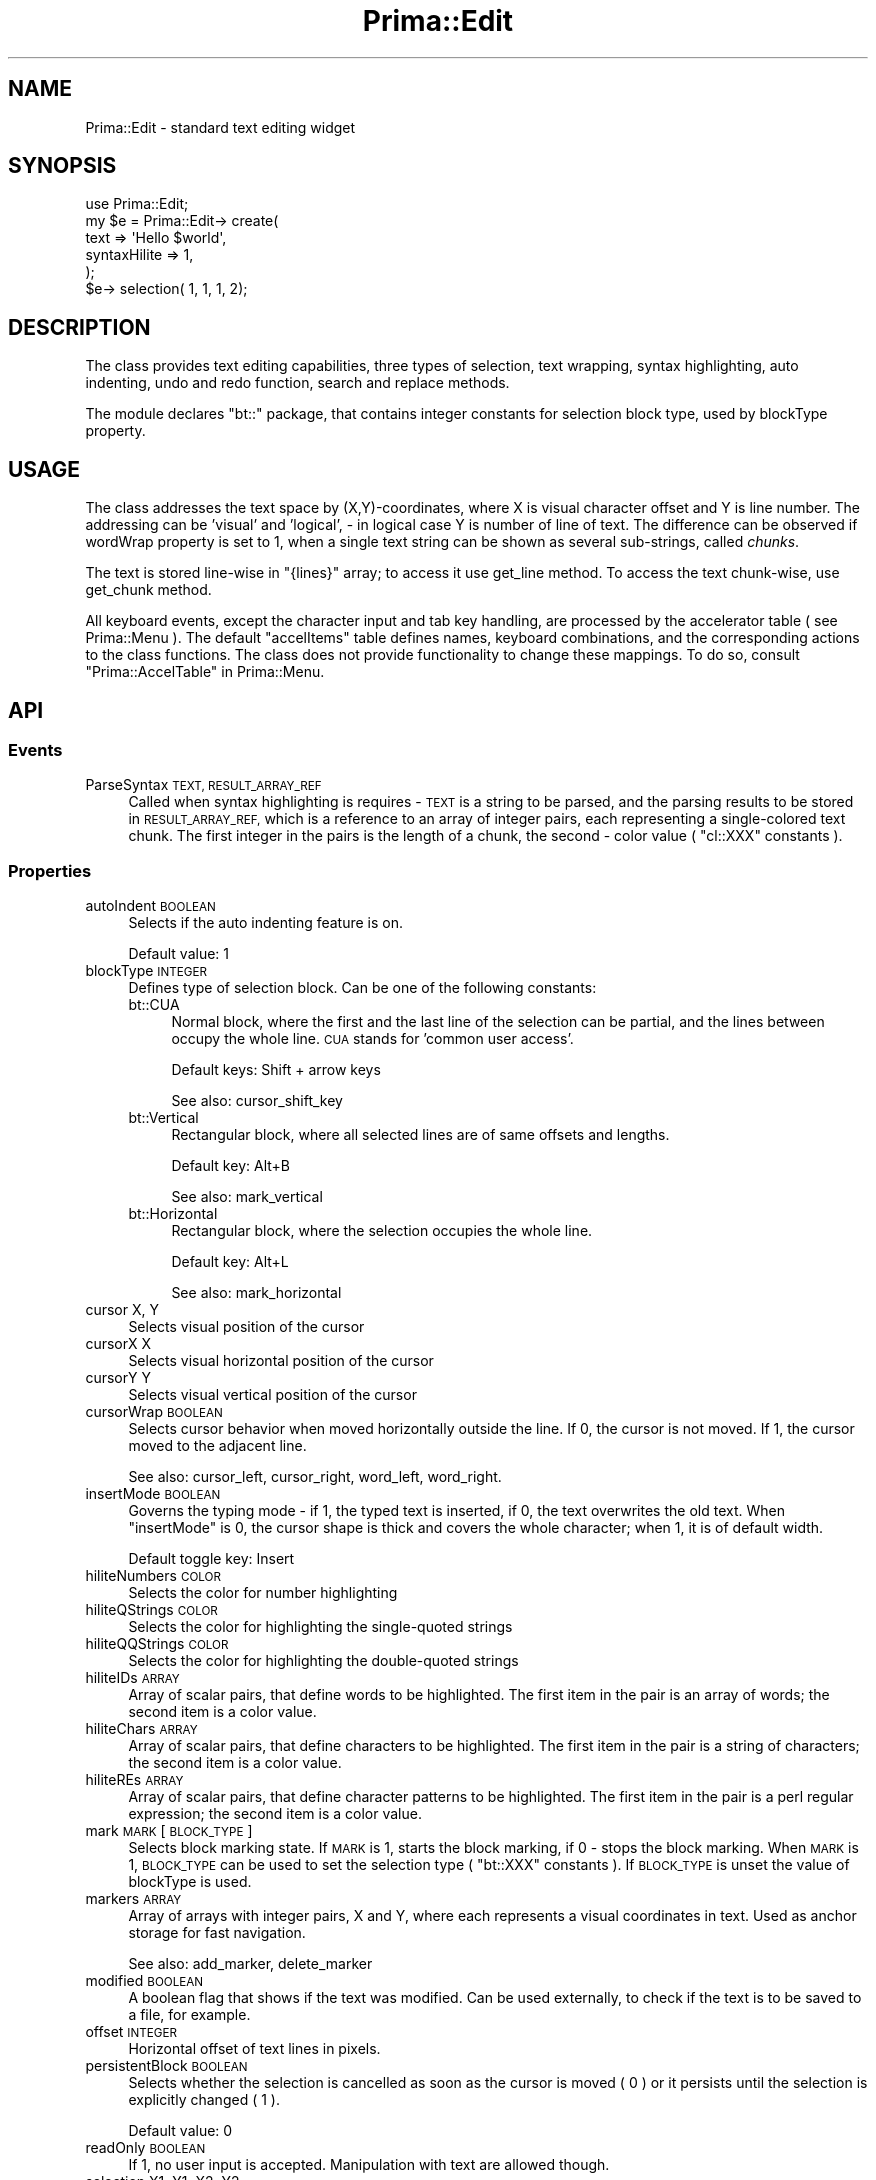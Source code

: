 .\" Automatically generated by Pod::Man 2.28 (Pod::Simple 3.29)
.\"
.\" Standard preamble:
.\" ========================================================================
.de Sp \" Vertical space (when we can't use .PP)
.if t .sp .5v
.if n .sp
..
.de Vb \" Begin verbatim text
.ft CW
.nf
.ne \\$1
..
.de Ve \" End verbatim text
.ft R
.fi
..
.\" Set up some character translations and predefined strings.  \*(-- will
.\" give an unbreakable dash, \*(PI will give pi, \*(L" will give a left
.\" double quote, and \*(R" will give a right double quote.  \*(C+ will
.\" give a nicer C++.  Capital omega is used to do unbreakable dashes and
.\" therefore won't be available.  \*(C` and \*(C' expand to `' in nroff,
.\" nothing in troff, for use with C<>.
.tr \(*W-
.ds C+ C\v'-.1v'\h'-1p'\s-2+\h'-1p'+\s0\v'.1v'\h'-1p'
.ie n \{\
.    ds -- \(*W-
.    ds PI pi
.    if (\n(.H=4u)&(1m=24u) .ds -- \(*W\h'-12u'\(*W\h'-12u'-\" diablo 10 pitch
.    if (\n(.H=4u)&(1m=20u) .ds -- \(*W\h'-12u'\(*W\h'-8u'-\"  diablo 12 pitch
.    ds L" ""
.    ds R" ""
.    ds C` ""
.    ds C' ""
'br\}
.el\{\
.    ds -- \|\(em\|
.    ds PI \(*p
.    ds L" ``
.    ds R" ''
.    ds C`
.    ds C'
'br\}
.\"
.\" Escape single quotes in literal strings from groff's Unicode transform.
.ie \n(.g .ds Aq \(aq
.el       .ds Aq '
.\"
.\" If the F register is turned on, we'll generate index entries on stderr for
.\" titles (.TH), headers (.SH), subsections (.SS), items (.Ip), and index
.\" entries marked with X<> in POD.  Of course, you'll have to process the
.\" output yourself in some meaningful fashion.
.\"
.\" Avoid warning from groff about undefined register 'F'.
.de IX
..
.nr rF 0
.if \n(.g .if rF .nr rF 1
.if (\n(rF:(\n(.g==0)) \{
.    if \nF \{
.        de IX
.        tm Index:\\$1\t\\n%\t"\\$2"
..
.        if !\nF==2 \{
.            nr % 0
.            nr F 2
.        \}
.    \}
.\}
.rr rF
.\"
.\" Accent mark definitions (@(#)ms.acc 1.5 88/02/08 SMI; from UCB 4.2).
.\" Fear.  Run.  Save yourself.  No user-serviceable parts.
.    \" fudge factors for nroff and troff
.if n \{\
.    ds #H 0
.    ds #V .8m
.    ds #F .3m
.    ds #[ \f1
.    ds #] \fP
.\}
.if t \{\
.    ds #H ((1u-(\\\\n(.fu%2u))*.13m)
.    ds #V .6m
.    ds #F 0
.    ds #[ \&
.    ds #] \&
.\}
.    \" simple accents for nroff and troff
.if n \{\
.    ds ' \&
.    ds ` \&
.    ds ^ \&
.    ds , \&
.    ds ~ ~
.    ds /
.\}
.if t \{\
.    ds ' \\k:\h'-(\\n(.wu*8/10-\*(#H)'\'\h"|\\n:u"
.    ds ` \\k:\h'-(\\n(.wu*8/10-\*(#H)'\`\h'|\\n:u'
.    ds ^ \\k:\h'-(\\n(.wu*10/11-\*(#H)'^\h'|\\n:u'
.    ds , \\k:\h'-(\\n(.wu*8/10)',\h'|\\n:u'
.    ds ~ \\k:\h'-(\\n(.wu-\*(#H-.1m)'~\h'|\\n:u'
.    ds / \\k:\h'-(\\n(.wu*8/10-\*(#H)'\z\(sl\h'|\\n:u'
.\}
.    \" troff and (daisy-wheel) nroff accents
.ds : \\k:\h'-(\\n(.wu*8/10-\*(#H+.1m+\*(#F)'\v'-\*(#V'\z.\h'.2m+\*(#F'.\h'|\\n:u'\v'\*(#V'
.ds 8 \h'\*(#H'\(*b\h'-\*(#H'
.ds o \\k:\h'-(\\n(.wu+\w'\(de'u-\*(#H)/2u'\v'-.3n'\*(#[\z\(de\v'.3n'\h'|\\n:u'\*(#]
.ds d- \h'\*(#H'\(pd\h'-\w'~'u'\v'-.25m'\f2\(hy\fP\v'.25m'\h'-\*(#H'
.ds D- D\\k:\h'-\w'D'u'\v'-.11m'\z\(hy\v'.11m'\h'|\\n:u'
.ds th \*(#[\v'.3m'\s+1I\s-1\v'-.3m'\h'-(\w'I'u*2/3)'\s-1o\s+1\*(#]
.ds Th \*(#[\s+2I\s-2\h'-\w'I'u*3/5'\v'-.3m'o\v'.3m'\*(#]
.ds ae a\h'-(\w'a'u*4/10)'e
.ds Ae A\h'-(\w'A'u*4/10)'E
.    \" corrections for vroff
.if v .ds ~ \\k:\h'-(\\n(.wu*9/10-\*(#H)'\s-2\u~\d\s+2\h'|\\n:u'
.if v .ds ^ \\k:\h'-(\\n(.wu*10/11-\*(#H)'\v'-.4m'^\v'.4m'\h'|\\n:u'
.    \" for low resolution devices (crt and lpr)
.if \n(.H>23 .if \n(.V>19 \
\{\
.    ds : e
.    ds 8 ss
.    ds o a
.    ds d- d\h'-1'\(ga
.    ds D- D\h'-1'\(hy
.    ds th \o'bp'
.    ds Th \o'LP'
.    ds ae ae
.    ds Ae AE
.\}
.rm #[ #] #H #V #F C
.\" ========================================================================
.\"
.IX Title "Prima::Edit 3"
.TH Prima::Edit 3 "2015-11-04" "perl v5.18.4" "User Contributed Perl Documentation"
.\" For nroff, turn off justification.  Always turn off hyphenation; it makes
.\" way too many mistakes in technical documents.
.if n .ad l
.nh
.SH "NAME"
Prima::Edit \- standard text editing widget
.SH "SYNOPSIS"
.IX Header "SYNOPSIS"
.Vb 6
\&        use Prima::Edit;
\&        my $e = Prima::Edit\-> create(
\&                text         => \*(AqHello $world\*(Aq,
\&                syntaxHilite => 1,
\&        );
\&        $e\-> selection( 1, 1, 1, 2);
.Ve
.SH "DESCRIPTION"
.IX Header "DESCRIPTION"
The class provides text editing capabilities, three types of selection, text wrapping,
syntax highlighting, auto indenting, undo and redo function, search and replace methods.
.PP
The module declares \f(CW\*(C`bt::\*(C'\fR package, that contains integer constants for selection block type,
used by blockType property.
.SH "USAGE"
.IX Header "USAGE"
The class addresses the text space by (X,Y)\-coordinates,
where X is visual character offset and Y is line number. The addressing can be
\&'visual' and 'logical', \- in logical case Y is number of line of text.
The difference can be observed if wordWrap property is set to 1, when a single 
text string can be shown as several sub-strings, called \fIchunks\fR.
.PP
The text is stored line-wise in \f(CW\*(C`{lines}\*(C'\fR array; to access it use get_line method.
To access the text chunk-wise, use get_chunk method.
.PP
All keyboard events, except the character input and tab key handling, are 
processed by the accelerator table ( see Prima::Menu ). The default
\&\f(CW\*(C`accelItems\*(C'\fR table defines names, keyboard combinations, and the corresponding
actions to the class functions. The class does not provide functionality to change
these mappings. To do so, consult \*(L"Prima::AccelTable\*(R" in Prima::Menu.
.SH "API"
.IX Header "API"
.SS "Events"
.IX Subsection "Events"
.IP "ParseSyntax \s-1TEXT, RESULT_ARRAY_REF\s0" 4
.IX Item "ParseSyntax TEXT, RESULT_ARRAY_REF"
Called when syntax highlighting is requires \- \s-1TEXT\s0 is a string to be parsed,
and the parsing results to be stored in \s-1RESULT_ARRAY_REF,\s0 which is a reference
to an array of integer pairs, each representing a single-colored text chunk.
The first integer in the pairs is the length of a chunk, the second \- color
value ( \f(CW\*(C`cl::XXX\*(C'\fR constants ).
.SS "Properties"
.IX Subsection "Properties"
.IP "autoIndent \s-1BOOLEAN\s0" 4
.IX Item "autoIndent BOOLEAN"
Selects if the auto indenting feature is on.
.Sp
Default value: 1
.IP "blockType \s-1INTEGER\s0" 4
.IX Item "blockType INTEGER"
Defines type of selection block. Can be one of the following constants:
.RS 4
.IP "bt::CUA" 4
.IX Item "bt::CUA"
Normal block, where the first and the last line of the selection can
be partial, and the lines between occupy the whole line. \s-1CUA\s0 stands for
\&'common user access'.
.Sp
Default keys: Shift + arrow keys
.Sp
See also: cursor_shift_key
.IP "bt::Vertical" 4
.IX Item "bt::Vertical"
Rectangular block, where all selected lines are of same offsets and lengths.
.Sp
Default key: Alt+B
.Sp
See also: mark_vertical
.IP "bt::Horizontal" 4
.IX Item "bt::Horizontal"
Rectangular block, where the selection occupies the whole line.
.Sp
Default key: Alt+L
.Sp
See also: mark_horizontal
.RE
.RS 4
.RE
.IP "cursor X, Y" 4
.IX Item "cursor X, Y"
Selects visual position of the cursor
.IP "cursorX X" 4
.IX Item "cursorX X"
Selects visual horizontal position of the cursor
.IP "cursorY Y" 4
.IX Item "cursorY Y"
Selects visual vertical position of the cursor
.IP "cursorWrap \s-1BOOLEAN\s0" 4
.IX Item "cursorWrap BOOLEAN"
Selects cursor behavior when moved horizontally outside the line. If 0, the cursor is
not moved. If 1, the cursor moved to the adjacent line.
.Sp
See also: cursor_left, cursor_right, word_left, word_right.
.IP "insertMode \s-1BOOLEAN\s0" 4
.IX Item "insertMode BOOLEAN"
Governs the typing mode \- if 1, the typed text is inserted, if 0, the text overwrites
the old text. When \f(CW\*(C`insertMode\*(C'\fR is 0, the cursor shape is thick and covers the whole
character; when 1, it is of default width.
.Sp
Default toggle key: Insert
.IP "hiliteNumbers \s-1COLOR\s0" 4
.IX Item "hiliteNumbers COLOR"
Selects the color for number highlighting
.IP "hiliteQStrings \s-1COLOR\s0" 4
.IX Item "hiliteQStrings COLOR"
Selects the color for highlighting the single-quoted strings
.IP "hiliteQQStrings \s-1COLOR\s0" 4
.IX Item "hiliteQQStrings COLOR"
Selects the color for highlighting the double-quoted strings
.IP "hiliteIDs \s-1ARRAY\s0" 4
.IX Item "hiliteIDs ARRAY"
Array of scalar pairs, that define words to be highlighted.
The first item in the pair is an array of words; the second item is
a color value.
.IP "hiliteChars \s-1ARRAY\s0" 4
.IX Item "hiliteChars ARRAY"
Array of scalar pairs, that define characters to be highlighted.
The first item in the pair is a string of characters; the second item is
a color value.
.IP "hiliteREs \s-1ARRAY\s0" 4
.IX Item "hiliteREs ARRAY"
Array of scalar pairs, that define character patterns to be highlighted.
The first item in the pair is a perl regular expression; the second item is
a color value.
.IP "mark \s-1MARK\s0 [ \s-1BLOCK_TYPE \s0]" 4
.IX Item "mark MARK [ BLOCK_TYPE ]"
Selects block marking state. If \s-1MARK\s0 is 1, starts the block marking,
if 0 \- stops the block marking. When \s-1MARK\s0 is 1, \s-1BLOCK_TYPE\s0 can be used
to set the selection type ( \f(CW\*(C`bt::XXX\*(C'\fR constants ). If \s-1BLOCK_TYPE\s0 is 
unset the value of blockType is used.
.IP "markers \s-1ARRAY\s0" 4
.IX Item "markers ARRAY"
Array of arrays with integer pairs, X and Y, where each represents
a visual coordinates in text. Used as anchor storage for fast navigation.
.Sp
See also: add_marker, delete_marker
.IP "modified \s-1BOOLEAN\s0" 4
.IX Item "modified BOOLEAN"
A boolean flag that shows if the text was modified. Can be used externally,
to check if the text is to be saved to a file, for example.
.IP "offset \s-1INTEGER\s0" 4
.IX Item "offset INTEGER"
Horizontal offset of text lines in pixels.
.IP "persistentBlock \s-1BOOLEAN\s0" 4
.IX Item "persistentBlock BOOLEAN"
Selects whether the selection is cancelled as soon as the cursor is moved ( 0 )
or it persists until the selection is explicitly changed ( 1 ).
.Sp
Default value: 0
.IP "readOnly \s-1BOOLEAN\s0" 4
.IX Item "readOnly BOOLEAN"
If 1, no user input is accepted. Manipulation with text are allowed though.
.IP "selection X1, Y1, X2, Y2" 4
.IX Item "selection X1, Y1, X2, Y2"
Accepts two pair of coordinates, ( X1,Y1) the beginning and ( X2,Y2) the end
of new selection, and sets the block according to blockType property.
.Sp
The selection is null if X1 equals to X2 and Y1 equals to Y2. 
has_selection method returns 1 if the selection is non-null.
.IP "selStart X, Y" 4
.IX Item "selStart X, Y"
Manages the selection start. See selection, X1 and Y1.
.IP "selEnd X, Y" 4
.IX Item "selEnd X, Y"
Manages the selection end. See selection, X2 and Y2.
.IP "syntaxHilite \s-1BOOLEAN\s0" 4
.IX Item "syntaxHilite BOOLEAN"
Governs the syntax highlighting. Is not implemented for word wrapping mode.
.IP "tabIndent \s-1INTEGER\s0" 4
.IX Item "tabIndent INTEGER"
Maps tab ( \et ) key to \f(CW\*(C`tabIndent\*(C'\fR amount of space characters.
.IP "text \s-1TEXT\s0" 4
.IX Item "text TEXT"
Provides access to all the text data. The lines are separated by 
the new line ( \en ) character.
.Sp
See also: textRef.
.IP "textRef \s-1TEXT_PTR\s0" 4
.IX Item "textRef TEXT_PTR"
Provides access to all the text data. The lines are separated by 
the new line ( \en ) character. \s-1TEXT_PTR\s0 is a pointer to text string.
.Sp
The property is more efficient than text with the large text,
because the copying of the text scalar to the stack stage is eliminated.
.Sp
See also: text.
.IP "topLine \s-1INTEGER\s0" 4
.IX Item "topLine INTEGER"
Selects the first line of the text drawn.
.IP "undoLimit \s-1INTEGER\s0" 4
.IX Item "undoLimit INTEGER"
Sets limit on number of stored atomic undo operations. If 0,
undo is disabled.
.Sp
Default value: 1000
.IP "wantTabs \s-1BOOLEAN\s0" 4
.IX Item "wantTabs BOOLEAN"
Selects the way the tab ( \et ) character is recognized in the user input.
If 1, it is recognized by the Tab key; however, this disallows the toolkit 
widget tab-driven navigation. If 0, the tab character can be entered by
pressing Ctrl+Tab key combination.
.Sp
Default value: 0
.IP "wantReturns \s-1BOOLEAN\s0" 4
.IX Item "wantReturns BOOLEAN"
Selects the way the new line ( \en ) character is recognized in the user input.
If 1, it is recognized by the Enter key; however, this disallows the toolkit 
default button activation. If 0, the new line character can be entered by
pressing Ctrl+Enter key combination.
.Sp
Default value: 1
.IP "wordDelimiters \s-1STRING\s0" 4
.IX Item "wordDelimiters STRING"
Contains string of character that are used for locating a word break. 
Default \s-1STRING\s0 value consists of punctuation marks, space and tab characters,
and \f(CW\*(C`\exff\*(C'\fR character.
.Sp
See also: word_left, word_right
.IP "wordWrap \s-1BOOLEAN\s0" 4
.IX Item "wordWrap BOOLEAN"
Selects whether the long lines are wrapped, or can be positioned outside the horizontal
widget inferior borders. If 1, syntaxHilite is not used. A line of text can be represented
by more than one line of screen text ( chunk ) . To access the text chunk-wise, use get_chunk
method.
.SS "Methods"
.IX Subsection "Methods"
.IP "add_marker X, Y" 4
.IX Item "add_marker X, Y"
Adds visual coordinated X,Y to markers property.
.IP "back_char [ \s-1REPEAT\s0 = 1 ]" 4
.IX Item "back_char [ REPEAT = 1 ]"
Removes \s-1REPEAT\s0 times a character left to the cursor. If the cursor is on 0 x\-position,
removes the new-line character and concatenates the lines.
.Sp
Default key: Backspace
.IP "cancel_block" 4
.IX Item "cancel_block"
Removes the selection block
.Sp
Default key: Alt+U
.IP "change_locked" 4
.IX Item "change_locked"
Returns 1 if the logical locking is on, 0 if it is off.
.Sp
See also lock_change.
.IP "copy" 4
.IX Item "copy"
Copies the selected text, if any, to the clipboard.
.Sp
Default key: Ctrl+Insert
.IP "copy_block" 4
.IX Item "copy_block"
Copies the selected text and inserts it into the cursor position, according to
the blockType value.
.Sp
Default key: Alt+C
.IP "cursor_cend" 4
.IX Item "cursor_cend"
Moves cursor to the bottom line
.Sp
Default key: Ctrl+End
.IP "cursor_chome" 4
.IX Item "cursor_chome"
Moves cursor to the top line
.Sp
Default key: Ctrl+Home
.IP "cursor_cpgdn" 4
.IX Item "cursor_cpgdn"
Default key: Ctrl+PageDown
.Sp
Moves cursor to the end of text.
.IP "cursor_cpgup" 4
.IX Item "cursor_cpgup"
Moves cursor to the beginning of text.
.Sp
Default key: Ctrl+PageUp
.IP "cursor_down [ \s-1REPEAT\s0 = 1 ]" 4
.IX Item "cursor_down [ REPEAT = 1 ]"
Moves cursor \s-1REPEAT\s0 times down
.Sp
Default key: Down
.IP "cursor_end" 4
.IX Item "cursor_end"
Moves cursor to the end of the line
.Sp
Default key: End
.IP "cursor_home" 4
.IX Item "cursor_home"
Moves cursor to the beginning of the line
.Sp
Default key: Home
.IP "cursor_left [ \s-1REPEAT\s0 = 1 ]" 4
.IX Item "cursor_left [ REPEAT = 1 ]"
Moves cursor \s-1REPEAT\s0 times left
.Sp
Default key: Left
.IP "cursor_right [ \s-1REPEAT\s0 = 1 ]" 4
.IX Item "cursor_right [ REPEAT = 1 ]"
Moves cursor \s-1REPEAT\s0 times right
.Sp
Default key: Right
.IP "cursor_up [ \s-1REPEAT\s0 = 1 ]" 4
.IX Item "cursor_up [ REPEAT = 1 ]"
Moves cursor \s-1REPEAT\s0 times up
.Sp
Default key: Up
.IP "cursor_pgdn [ \s-1REPEAT\s0 = 1 ]" 4
.IX Item "cursor_pgdn [ REPEAT = 1 ]"
Moves cursor \s-1REPEAT\s0 pages down
.Sp
Default key: PageDown
.IP "cursor_pgup [ \s-1REPEAT\s0 = 1 ]" 4
.IX Item "cursor_pgup [ REPEAT = 1 ]"
Moves cursor \s-1REPEAT\s0 pages up
.Sp
Default key: PageUp
.IP "cursor_shift_key [ \s-1ACCEL_TABLE_ITEM \s0]" 4
.IX Item "cursor_shift_key [ ACCEL_TABLE_ITEM ]"
Performs action of the cursor movement, bound to \s-1ACCEL_TABLE_ITEM\s0 action
( defined in \f(CW\*(C`accelTable\*(C'\fR or \f(CW\*(C`accelItems\*(C'\fR property ), and extends the
selection block along the cursor movement. Not called directly.
.IP "cut" 4
.IX Item "cut"
Cuts the selected text into the clipboard.
.Sp
Default key: Shift+Delete
.IP "delete_block" 4
.IX Item "delete_block"
Removes the selected text.
.Sp
Default key: Alt+D
.IP "delete_char [ \s-1REPEAT\s0 = 1 ]" 4
.IX Item "delete_char [ REPEAT = 1 ]"
Delete \s-1REPEAT\s0 characters from the cursor position
.Sp
Default key: Delete
.IP "delete_line \s-1LINE_ID,\s0 [ \s-1LINES\s0 = 1 ]" 4
.IX Item "delete_line LINE_ID, [ LINES = 1 ]"
Removes \s-1LINES\s0 of text at \s-1LINE_ID.\s0
.IP "delete_current_chunk" 4
.IX Item "delete_current_chunk"
Removes the chunk ( or line, if wordWrap is 0 ) at the cursor.
.Sp
Default key: Ctrl+Y
.IP "delete_chunk \s-1CHUNK_ID,\s0 [ \s-1CHUNKS\s0 = 1 ]" 4
.IX Item "delete_chunk CHUNK_ID, [ CHUNKS = 1 ]"
Removes \s-1CHUNKS \s0( or lines, if wordWrap is 0 ) of text at \s-1CHUNK_ID\s0
.IP "delete_marker \s-1INDEX\s0" 4
.IX Item "delete_marker INDEX"
Removes marker \s-1INDEX\s0 in markers list.
.IP "delete_to_end" 4
.IX Item "delete_to_end"
Removes text to the end of the chunk.
.Sp
Default key: Ctrl+E
.IP "delete_text X, Y, \s-1TEXT_LENGTH\s0" 4
.IX Item "delete_text X, Y, TEXT_LENGTH"
Removes \s-1TEXT_LENGTH\s0 characters at X,Y visual coordinates
.IP "draw_colorchunk \s-1CANVAS, TEXT, LINE_ID, X, Y, COLOR\s0" 4
.IX Item "draw_colorchunk CANVAS, TEXT, LINE_ID, X, Y, COLOR"
Paints the syntax-highlighted chunk of \s-1TEXT,\s0 taken from \s-1LINE_ID\s0 line index, at
X, Y. \s-1COLOR\s0 is used if the syntax highlighting information contains \f(CW\*(C`cl::Fore\*(C'\fR
as color reference.
.IP "end_block" 4
.IX Item "end_block"
Stops the block selection session.
.IP "find \s-1SEARCH_STRING,\s0 [ X = 0, Y = 0, \s-1REPLACE_LINE\s0 = '', \s-1OPTIONS \s0]" 4
.IX Item "find SEARCH_STRING, [ X = 0, Y = 0, REPLACE_LINE = '', OPTIONS ]"
Tries to find ( and, if \s-1REPLACE_LINE\s0 is defined, to replace with it ) 
\&\s-1SEARCH_STRING\s0 from (X,Y) visual coordinates. \s-1OPTIONS\s0 is an integer
that consists of the \f(CW\*(C`fdo::\*(C'\fR constants; the same constants are used
in Prima::EditDialog, which provides graphic interface to the find and replace
facilities of Prima::Edit.
.Sp
Returns X1, Y, X2, \s-1NEW_STRING\s0 where X1.Y\-X2.Y are visual coordinates of
the found string, and \s-1NEW_STRING\s0 is the replaced version (if any)
.RS 4
.IP "fdo::MatchCase" 4
.IX Item "fdo::MatchCase"
If set, the search is case-sensitive.
.IP "fdo::WordsOnly" 4
.IX Item "fdo::WordsOnly"
If set, \s-1SEARCH_STRING\s0 must constitute the whole word.
.IP "fdo::RegularExpression" 4
.IX Item "fdo::RegularExpression"
If set, \s-1SEARCH_STRING\s0 is a regular expression.
.IP "fdo::BackwardSearch" 4
.IX Item "fdo::BackwardSearch"
If set, the search direction is backwards.
.IP "fdo::ReplacePrompt" 4
.IX Item "fdo::ReplacePrompt"
Not used in the class, however, used in Prima::EditDialog.
.RE
.RS 4
.RE
.IP "get_chunk \s-1CHUNK_ID\s0" 4
.IX Item "get_chunk CHUNK_ID"
Returns chunk of text, located at \s-1CHUNK_ID. \s0
Returns empty string if chunk is nonexistent.
.IP "get_chunk_end \s-1CHUNK_ID\s0" 4
.IX Item "get_chunk_end CHUNK_ID"
Returns the index of chunk at \s-1CHUNK_ID,\s0 corresponding to the last chunk 
of same line.
.IP "get_chunk_org \s-1CHUNK_ID\s0" 4
.IX Item "get_chunk_org CHUNK_ID"
Returns the index of chunk at \s-1CHUNK_ID,\s0 corresponding to the first chunk 
of same line.
.IP "get_chunk_width \s-1TEXT, FROM, LENGTH,\s0 [ \s-1RETURN_TEXT_PTR \s0]" 4
.IX Item "get_chunk_width TEXT, FROM, LENGTH, [ RETURN_TEXT_PTR ]"
Returns the width in pixels of \f(CW\*(C`substr( TEXT, FROM, LENGTH)\*(C'\fR.
If \s-1FROM\s0 is larger than length of \s-1TEXT, TEXT\s0 is
padded with space characters. Tab character in \s-1TEXT\s0 replaced to tabIndent times
space character. If \s-1RETURN_TEXT_PTR\s0 pointer is specified, the
converted \s-1TEXT\s0 is stored there.
.IP "get_line \s-1INDEX\s0" 4
.IX Item "get_line INDEX"
Returns line of text, located at \s-1INDEX. \s0
Returns empty string if line is nonexistent.
.IP "get_line_dimension \s-1INDEX\s0" 4
.IX Item "get_line_dimension INDEX"
Returns two integers, representing the line at \s-1INDEX\s0 in wordWrap mode:
the first value is the corresponding chunk index, the second is how many
chunks represent the line.
.Sp
See also: physical_to_logical.
.IP "get_line_ext \s-1CHUNK_ID\s0" 4
.IX Item "get_line_ext CHUNK_ID"
Returns the line, corresponding to the chunk index.
.IP "get_selected_text" 4
.IX Item "get_selected_text"
Return the text currently selected.
.IP "has_selection" 4
.IX Item "has_selection"
Returns boolean value, indicating if the selection block is active.
.IP "insert_empty_line \s-1LINE_ID,\s0 [ \s-1REPEAT\s0 = 1 ]" 4
.IX Item "insert_empty_line LINE_ID, [ REPEAT = 1 ]"
Inserts \s-1REPEAT\s0 empty lines at \s-1LINE_ID.\s0
.ie n .IP "insert_line \s-1LINE_ID,\s0 @TEXT" 4
.el .IP "insert_line \s-1LINE_ID,\s0 \f(CW@TEXT\fR" 4
.IX Item "insert_line LINE_ID, @TEXT"
Inserts \f(CW@TEXT\fR strings at \s-1LINE_ID\s0
.IP "insert_text \s-1TEXT,\s0 [ \s-1HIGHLIGHT\s0 = 0 ]" 4
.IX Item "insert_text TEXT, [ HIGHLIGHT = 0 ]"
Inserts \s-1TEXT\s0 at the cursor position. If \s-1HIGHLIGHT\s0 is set to 1,
the selection block is cancelled and the newly inserted text is selected.
.IP "lock_change \s-1BOOLEAN\s0" 4
.IX Item "lock_change BOOLEAN"
Increments ( 1 ) or decrements ( 0 ) lock count. Used to defer change notification
in multi-change calls. When internal lock count hits zero, \f(CW\*(C`Change\*(C'\fR notification is called.
.IP "physical_to_logical X, Y" 4
.IX Item "physical_to_logical X, Y"
Maps visual X,Y coordinates to the logical and returns the integer pair.
Returns same values when wordWrap is 0.
.IP "logical_to_visual X, Y" 4
.IX Item "logical_to_visual X, Y"
Maps logical X,Y coordinates to the visual and returns the integer pair.
.Sp
Returns same values when wordWrap is 0.
.IP "visual_to_physical X, Y" 4
.IX Item "visual_to_physical X, Y"
Maps visual X,Y coordinates to the physical text offset relative to the Y line
.Sp
Returns same X when the line does not contain any right-to-left characters or
bi-directional input/output is disabled.
.IP "physical_to_visual X, Y" 4
.IX Item "physical_to_visual X, Y"
Maps test offset X from line Y to the visual X coordinate.
.Sp
Returns same X when the line does not contain any right-to-left characters or
bi-directional input/output is disabled.
.IP "mark_horizontal" 4
.IX Item "mark_horizontal"
Starts block marking session with \f(CW\*(C`bt::Horizontal\*(C'\fR block type.
.Sp
Default key: Alt+L
.IP "mark_vertical" 4
.IX Item "mark_vertical"
Starts block marking session with \f(CW\*(C`bt::Vertical\*(C'\fR block type.
.Sp
Default key: Alt+B
.IP "overtype_block" 4
.IX Item "overtype_block"
Copies the selected text and overwrites the text next to the cursor position, according to
the blockType value.
.Sp
Default key: Alt+O
.IP "paste" 4
.IX Item "paste"
Copies text from the clipboard and inserts it in the cursor position.
.Sp
Default key: Shift+Insert
.IP "realize_panning" 4
.IX Item "realize_panning"
Performs deferred widget panning, activated by setting \f(CW\*(C`{delayPanning}\*(C'\fR to 1.
The deferred operations are those performed by offset and topLine.
.IP "set_line \s-1LINE_ID, TEXT,\s0 [ \s-1OPERATION, FROM, LENGTH \s0]" 4
.IX Item "set_line LINE_ID, TEXT, [ OPERATION, FROM, LENGTH ]"
Changes line at \s-1LINE_ID\s0 to new \s-1TEXT.\s0 Hint scalars \s-1OPERATION, FROM\s0 and \s-1LENGTH\s0
used to maintain selection and marking data. \s-1OPERATION\s0 is an arbitrary string,
the ones that are recognized are \f(CW\*(Aqovertype\*(Aq\fR, \f(CW\*(Aqadd\*(Aq\fR, and \f(CW\*(Aqdelete\*(Aq\fR.
\&\s-1FROM\s0 and \s-1LENGTH\s0 define the range of the change; \s-1FROM\s0 is a character offset and
\&\s-1LENGTH\s0 is a length of changed text.
.IP "split_line" 4
.IX Item "split_line"
Splits a line in two at the cursor position.
.Sp
Default key: Enter ( or Ctrl+Enter if wantReturns is 0 )
.IP "select_all" 4
.IX Item "select_all"
Selects all text
.IP "start_block [ \s-1BLOCK_TYPE \s0]" 4
.IX Item "start_block [ BLOCK_TYPE ]"
Begins the block selection session. The block type if \s-1BLOCK_TYPE,\s0 if it is
specified, or blockType property value otherwise.
.IP "update_block" 4
.IX Item "update_block"
Adjusts the selection inside the block session, extending of shrinking it to 
the current cursor position.
.IP "word_left [ \s-1REPEAT\s0 = 1 ]" 4
.IX Item "word_left [ REPEAT = 1 ]"
Moves cursor \s-1REPEAT\s0 words to the left.
.IP "word_right [ \s-1REPEAT\s0 = 1 ]" 4
.IX Item "word_right [ REPEAT = 1 ]"
Moves cursor \s-1REPEAT\s0 words to the right.
.SH "AUTHOR"
.IX Header "AUTHOR"
Dmitry Karasik, <dmitry@karasik.eu.org>.
.SH "SEE ALSO"
.IX Header "SEE ALSO"
Prima, Prima::Widget, Prima::EditDialog, Prima::IntUtils, \fIexamples/editor.pl\fR
